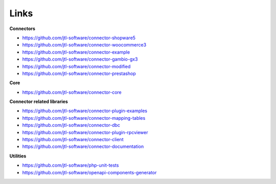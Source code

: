 .. _links:

Links
=====

**Connectors**

- https://github.com/jtl-software/connector-shopware5
- https://github.com/jtl-software/connector-woocommerce3
- https://github.com/jtl-software/connector-example
- https://github.com/jtl-software/connector-gambio-gx3
- https://github.com/jtl-software/connector-modified
- https://github.com/jtl-software/connector-prestashop

**Core**

- https://github.com/jtl-software/connector-core

**Connector related libraries**

- https://github.com/jtl-software/connector-plugin-examples
- https://github.com/jtl-software/connector-mapping-tables
- https://github.com/jtl-software/connector-dbc
- https://github.com/jtl-software/connector-plugin-rpcviewer
- https://github.com/jtl-software/connector-client
- https://github.com/jtl-software/connector-documentation

**Utilities**

- https://github.com/jtl-software/php-unit-tests
- https://github.com/jtl-software/openapi-components-generator